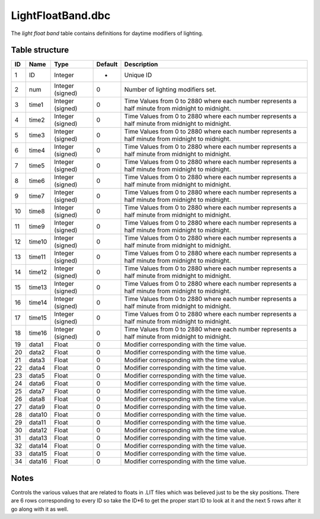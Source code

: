 .. _file-formats-dbc-lightfloatband:

==================
LightFloatBand.dbc
==================

The *light float band* table contains definitions for daytime modifiers
of lighting.

Table structure
---------------

+------+----------+--------------------+-----------+----------------------------------------------------------------------------------------------------+
| ID   | Name     | Type               | Default   | Description                                                                                        |
+======+==========+====================+===========+====================================================================================================+
| 1    | ID       | Integer            | -         | Unique ID                                                                                          |
+------+----------+--------------------+-----------+----------------------------------------------------------------------------------------------------+
| 2    | num      | Integer (signed)   | 0         | Number of lighting modifiers set.                                                                  |
+------+----------+--------------------+-----------+----------------------------------------------------------------------------------------------------+
| 3    | time1    | Integer (signed)   | 0         | Time Values from 0 to 2880 where each number represents a half minute from midnight to midnight.   |
+------+----------+--------------------+-----------+----------------------------------------------------------------------------------------------------+
| 4    | time2    | Integer (signed)   | 0         | Time Values from 0 to 2880 where each number represents a half minute from midnight to midnight.   |
+------+----------+--------------------+-----------+----------------------------------------------------------------------------------------------------+
| 5    | time3    | Integer (signed)   | 0         | Time Values from 0 to 2880 where each number represents a half minute from midnight to midnight.   |
+------+----------+--------------------+-----------+----------------------------------------------------------------------------------------------------+
| 6    | time4    | Integer (signed)   | 0         | Time Values from 0 to 2880 where each number represents a half minute from midnight to midnight.   |
+------+----------+--------------------+-----------+----------------------------------------------------------------------------------------------------+
| 7    | time5    | Integer (signed)   | 0         | Time Values from 0 to 2880 where each number represents a half minute from midnight to midnight.   |
+------+----------+--------------------+-----------+----------------------------------------------------------------------------------------------------+
| 8    | time6    | Integer (signed)   | 0         | Time Values from 0 to 2880 where each number represents a half minute from midnight to midnight.   |
+------+----------+--------------------+-----------+----------------------------------------------------------------------------------------------------+
| 9    | time7    | Integer (signed)   | 0         | Time Values from 0 to 2880 where each number represents a half minute from midnight to midnight.   |
+------+----------+--------------------+-----------+----------------------------------------------------------------------------------------------------+
| 10   | time8    | Integer (signed)   | 0         | Time Values from 0 to 2880 where each number represents a half minute from midnight to midnight.   |
+------+----------+--------------------+-----------+----------------------------------------------------------------------------------------------------+
| 11   | time9    | Integer (signed)   | 0         | Time Values from 0 to 2880 where each number represents a half minute from midnight to midnight.   |
+------+----------+--------------------+-----------+----------------------------------------------------------------------------------------------------+
| 12   | time10   | Integer (signed)   | 0         | Time Values from 0 to 2880 where each number represents a half minute from midnight to midnight.   |
+------+----------+--------------------+-----------+----------------------------------------------------------------------------------------------------+
| 13   | time11   | Integer (signed)   | 0         | Time Values from 0 to 2880 where each number represents a half minute from midnight to midnight.   |
+------+----------+--------------------+-----------+----------------------------------------------------------------------------------------------------+
| 14   | time12   | Integer (signed)   | 0         | Time Values from 0 to 2880 where each number represents a half minute from midnight to midnight.   |
+------+----------+--------------------+-----------+----------------------------------------------------------------------------------------------------+
| 15   | time13   | Integer (signed)   | 0         | Time Values from 0 to 2880 where each number represents a half minute from midnight to midnight.   |
+------+----------+--------------------+-----------+----------------------------------------------------------------------------------------------------+
| 16   | time14   | Integer (signed)   | 0         | Time Values from 0 to 2880 where each number represents a half minute from midnight to midnight.   |
+------+----------+--------------------+-----------+----------------------------------------------------------------------------------------------------+
| 17   | time15   | Integer (signed)   | 0         | Time Values from 0 to 2880 where each number represents a half minute from midnight to midnight.   |
+------+----------+--------------------+-----------+----------------------------------------------------------------------------------------------------+
| 18   | time16   | Integer (signed)   | 0         | Time Values from 0 to 2880 where each number represents a half minute from midnight to midnight.   |
+------+----------+--------------------+-----------+----------------------------------------------------------------------------------------------------+
| 19   | data1    | Float              | 0         | Modifier corresponding with the time value.                                                        |
+------+----------+--------------------+-----------+----------------------------------------------------------------------------------------------------+
| 20   | data2    | Float              | 0         | Modifier corresponding with the time value.                                                        |
+------+----------+--------------------+-----------+----------------------------------------------------------------------------------------------------+
| 21   | data3    | Float              | 0         | Modifier corresponding with the time value.                                                        |
+------+----------+--------------------+-----------+----------------------------------------------------------------------------------------------------+
| 22   | data4    | Float              | 0         | Modifier corresponding with the time value.                                                        |
+------+----------+--------------------+-----------+----------------------------------------------------------------------------------------------------+
| 23   | data5    | Float              | 0         | Modifier corresponding with the time value.                                                        |
+------+----------+--------------------+-----------+----------------------------------------------------------------------------------------------------+
| 24   | data6    | Float              | 0         | Modifier corresponding with the time value.                                                        |
+------+----------+--------------------+-----------+----------------------------------------------------------------------------------------------------+
| 25   | data7    | Float              | 0         | Modifier corresponding with the time value.                                                        |
+------+----------+--------------------+-----------+----------------------------------------------------------------------------------------------------+
| 26   | data8    | Float              | 0         | Modifier corresponding with the time value.                                                        |
+------+----------+--------------------+-----------+----------------------------------------------------------------------------------------------------+
| 27   | data9    | Float              | 0         | Modifier corresponding with the time value.                                                        |
+------+----------+--------------------+-----------+----------------------------------------------------------------------------------------------------+
| 28   | data10   | Float              | 0         | Modifier corresponding with the time value.                                                        |
+------+----------+--------------------+-----------+----------------------------------------------------------------------------------------------------+
| 29   | data11   | Float              | 0         | Modifier corresponding with the time value.                                                        |
+------+----------+--------------------+-----------+----------------------------------------------------------------------------------------------------+
| 30   | data12   | Float              | 0         | Modifier corresponding with the time value.                                                        |
+------+----------+--------------------+-----------+----------------------------------------------------------------------------------------------------+
| 31   | data13   | Float              | 0         | Modifier corresponding with the time value.                                                        |
+------+----------+--------------------+-----------+----------------------------------------------------------------------------------------------------+
| 32   | data14   | Float              | 0         | Modifier corresponding with the time value.                                                        |
+------+----------+--------------------+-----------+----------------------------------------------------------------------------------------------------+
| 33   | data15   | Float              | 0         | Modifier corresponding with the time value.                                                        |
+------+----------+--------------------+-----------+----------------------------------------------------------------------------------------------------+
| 34   | data16   | Float              | 0         | Modifier corresponding with the time value.                                                        |
+------+----------+--------------------+-----------+----------------------------------------------------------------------------------------------------+

Notes
-----

Controls the various values that are related to floats in .LIT files
which was believed just to be the sky positions. There are 6 rows
corresponding to every ID so take the ID\*6 to get the proper start ID
to look at it and the next 5 rows after it go along with it as well.
